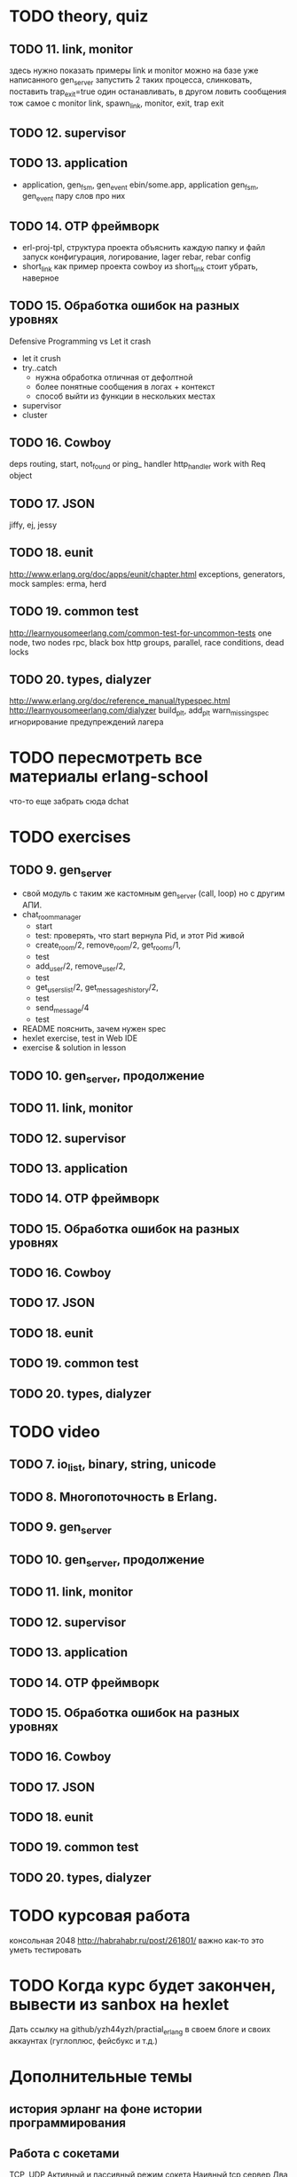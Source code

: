 * TODO theory, quiz
** TODO 11. link, monitor
  здесь нужно показать примеры link и monitor
  можно на базе уже написанного gen_server
  запустить 2 таких процесса, слинковать, поставить trap_exit=true
  один останавливать, в другом ловить сообщения
  тож самое с monitor
   link, spawn_link, monitor, exit, trap exit

** TODO 12. supervisor

** TODO 13. application
   - application, gen_fsm, gen_event
     ebin/some.app, application
     gen_fsm, gen_event пару слов про них

** TODO 14. OTP фреймворк
   - erl-proj-tpl, структура проекта
     объяснить каждую папку и файл
     запуск
     конфигурация, логирование, lager
     rebar, rebar config
   - short_link как пример проекта
     cowboy из short_link стоит убрать, наверное

** TODO 15. Обработка ошибок на разных уровнях
   Defensive Programming vs Let it crash
   - let it crush
   - try..catch
     - нужна обработка отличная от дефолтной
     - более понятные сообщения в логах + контекст
     - способ выйти из функции в нескольких местах
   - supervisor
   - cluster

** TODO 16. Cowboy
   deps
   routing, start,
   not_found or ping_ handler
   http_handler
   work with Req object

** TODO 17. JSON
   jiffy, ej, jessy

** TODO 18. eunit
   http://www.erlang.org/doc/apps/eunit/chapter.html
     exceptions, generators, mock
     samples: erma, herd

** TODO 19. common test
   http://learnyousomeerlang.com/common-test-for-uncommon-tests
     one node, two nodes rpc, black box http
     groups, parallel, race conditions, dead locks

** TODO 20. types, dialyzer
   http://www.erlang.org/doc/reference_manual/typespec.html
   http://learnyousomeerlang.com/dialyzer
     build_plt, add_plt
     warn_missing_spec
     игнорирование предупреждений лагера


* TODO пересмотреть все материалы erlang-school
  что-то еще забрать сюда
  dchat


* TODO exercises

** TODO 9. gen_server
   + свой модуль с таким же кастомным gen_server (call, loop) но с другим АПИ.
   - chat_room_manager
     + start
     - test: проверять, что start вернула Pid, и этот Pid живой
     + create_room/2, remove_room/2, get_rooms/1,
     - test
     - add_user/2, remove_user/2,
     - test
     - get_users_list/2, get_messages_history/2,
     - test
     - send_message/4
     - test
   - README
     пояснить, зачем нужен spec
   - hexlet exercise, test in Web IDE
   - exercise & solution in lesson


** TODO 10. gen_server, продолжение

** TODO 11. link, monitor

** TODO 12. supervisor

** TODO 13. application

** TODO 14. OTP фреймворк

** TODO 15. Обработка ошибок на разных уровнях

** TODO 16. Cowboy

** TODO 17. JSON

** TODO 18. eunit

** TODO 19. common test

** TODO 20. types, dialyzer

* TODO video

** TODO 7. io_list, binary, string, unicode

** TODO 8. Многопоточность в Erlang.

** TODO 9. gen_server

** TODO 10. gen_server, продолжение

** TODO 11. link, monitor

** TODO 12. supervisor

** TODO 13. application

** TODO 14. OTP фреймворк

** TODO 15. Обработка ошибок на разных уровнях

** TODO 16. Cowboy

** TODO 17. JSON

** TODO 18. eunit

** TODO 19. common test

** TODO 20. types, dialyzer

* TODO курсовая работа
  консольная 2048 http://habrahabr.ru/post/261801/
  важно как-то это уметь тестировать

* TODO Когда курс будет закончен, вывести из sanbox на hexlet
  Дать ссылку на github/yzh44yzh/practial_erlang в своем блоге и своих аккаунтах (гуглоплюс, фейсбукс и т.д.)

* Дополнительные темы
** история эрланг на фоне истории программирования
** Работа с сокетами
   TCP, UDP
   Активный и пассивный режим сокета
   Наивный tcp сервер
   Два вида протоколов: бинарные с размером впереди, текстовые с разделителем
   опробовать оба через telnet
   Ranch Acceptor Pool
** Работа с базой данных
   epgsql, emysql
** Rebar
   управление зависимостями
   сборка проекта
   rebar 3,
   Makefile, EMakefile
** cowboy, сессии
** cowboy, websocket, bullet
** wgnet: sheep, herd, wg_push, erma
** tracing
** Релизы, relx
** кластер, dchat
** Валидация данных
   many inner case..of
   try..catch
   json scheme
   maybe/error monads
   list of validation functions, return: ok | {error, term()} | {stop, term()}
   get-данные можно перегнать в JSON и валидировать по схеме.
   Схема не годится там, где валидация с побочными эффектами: обращение к базе, к стороннему сервису и т.д.


* По каждому уроку:
- источники инфы:
  - notes.org
  - erlang-school
  - официальные доки
  - Армстронг
  - Цезарини
  - Хеберт
  - erlang in anger
  - OTP in action
  - yzh44yzh.by
- теория
- конспект
- quiz
- практическое задание
- видео

* Инфа

https://github.com/yzh44yzh/practical_erlang/

https://ru.hexlet.io/courses/erlang_101

Дока:
https://github.com/Hexlet/docs/blob/master/create-lesson.md

Dockerfile для установки Erlang, Rebar, Relx
https://registry.hub.docker.com/u/correl/erlang/dockerfile/
